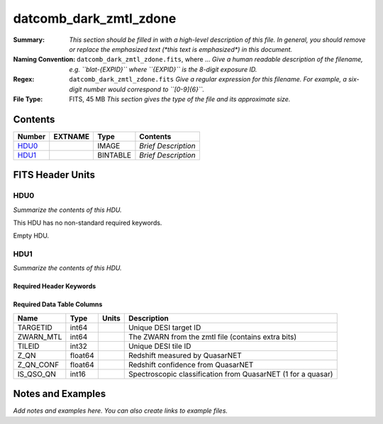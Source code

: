 =======================
datcomb_dark_zmtl_zdone
=======================

:Summary: *This section should be filled in with a high-level description of
    this file. In general, you should remove or replace the emphasized text
    (\*this text is emphasized\*) in this document.*
:Naming Convention: ``datcomb_dark_zmtl_zdone.fits``, where ... *Give a human readable
    description of the filename, e.g. ``blat-{EXPID}`` where ``{EXPID}``
    is the 8-digit exposure ID.*
:Regex: ``datcomb_dark_zmtl_zdone.fits`` *Give a regular expression for this filename.
    For example, a six-digit number would correspond to ``[0-9]{6}``.*
:File Type: FITS, 45 MB  *This section gives the type of the file
    and its approximate size.*

Contents
========

====== ======= ======== ===================
Number EXTNAME Type     Contents
====== ======= ======== ===================
HDU0_          IMAGE    *Brief Description*
HDU1_          BINTABLE *Brief Description*
====== ======= ======== ===================


FITS Header Units
=================

HDU0
----

*Summarize the contents of this HDU.*

This HDU has no non-standard required keywords.

Empty HDU.

HDU1
----

*Summarize the contents of this HDU.*

Required Header Keywords
~~~~~~~~~~~~~~~~~~~~~~~~

.. collapse:: Required Header Keywords Table

    .. rst-class:: keywords

    ====== ============= ==== =======================
    KEY    Example Value Type Comment
    ====== ============= ==== =======================
    NAXIS1 38            int  width of table in bytes
    NAXIS2 1252151       int  number of rows in table
    ====== ============= ==== =======================

Required Data Table Columns
~~~~~~~~~~~~~~~~~~~~~~~~~~~

.. rst-class:: columns

========= ======= ===== ============================================================
Name      Type    Units Description
========= ======= ===== ============================================================
TARGETID  int64         Unique DESI target ID
ZWARN_MTL int64         The ZWARN from the zmtl file (contains extra bits)
TILEID    int32         Unique DESI tile ID
Z_QN      float64       Redshift measured by QuasarNET
Z_QN_CONF float64       Redshift confidence from QuasarNET
IS_QSO_QN int16         Spectroscopic classification from QuasarNET (1 for a quasar)
========= ======= ===== ============================================================


Notes and Examples
==================

*Add notes and examples here.  You can also create links to example files.*

